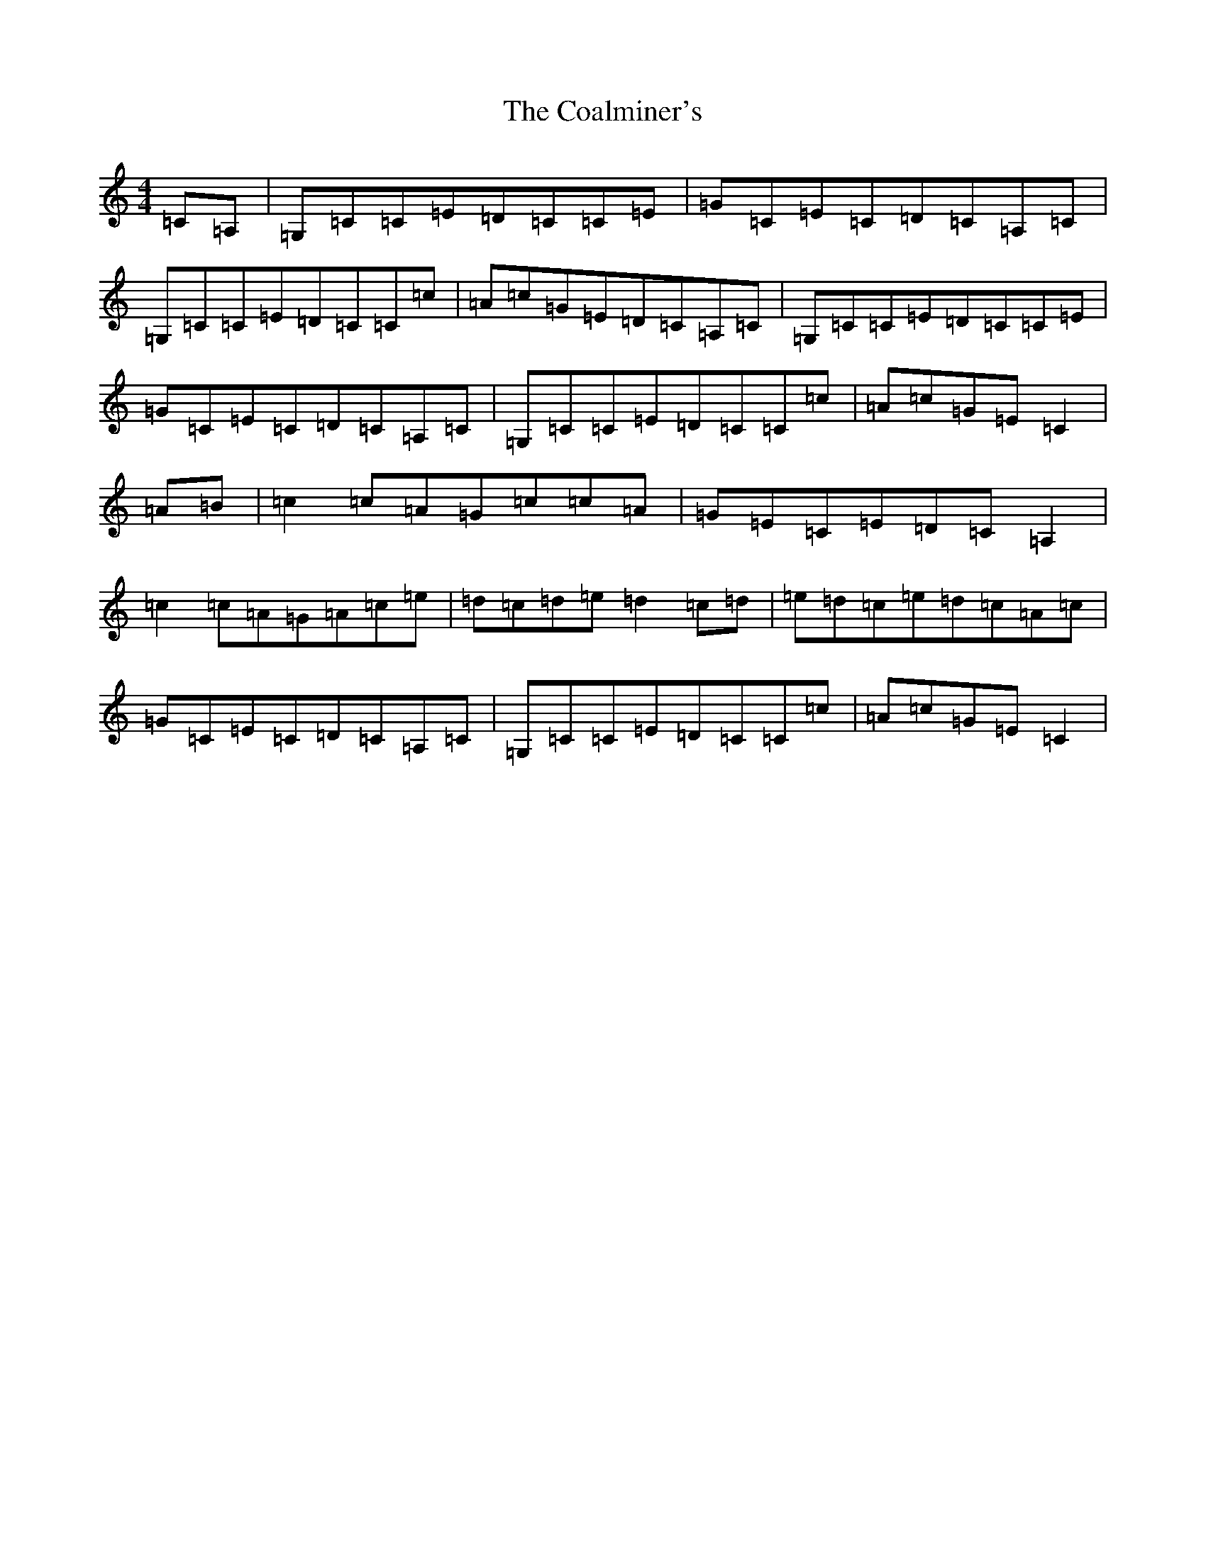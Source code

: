 X: 3874
T: Coalminer's, The
S: https://thesession.org/tunes/1617#setting15044
R: reel
M:4/4
L:1/8
K: C Major
=C=A,|=G,=C=C=E=D=C=C=E|=G=C=E=C=D=C=A,=C|=G,=C=C=E=D=C=C=c|=A=c=G=E=D=C=A,=C|=G,=C=C=E=D=C=C=E|=G=C=E=C=D=C=A,=C|=G,=C=C=E=D=C=C=c|=A=c=G=E=C2|=A=B|=c2=c=A=G=c=c=A|=G=E=C=E=D=C=A,2|=c2=c=A=G=A=c=e|=d=c=d=e=d2=c=d|=e=d=c=e=d=c=A=c|=G=C=E=C=D=C=A,=C|=G,=C=C=E=D=C=C=c|=A=c=G=E=C2|